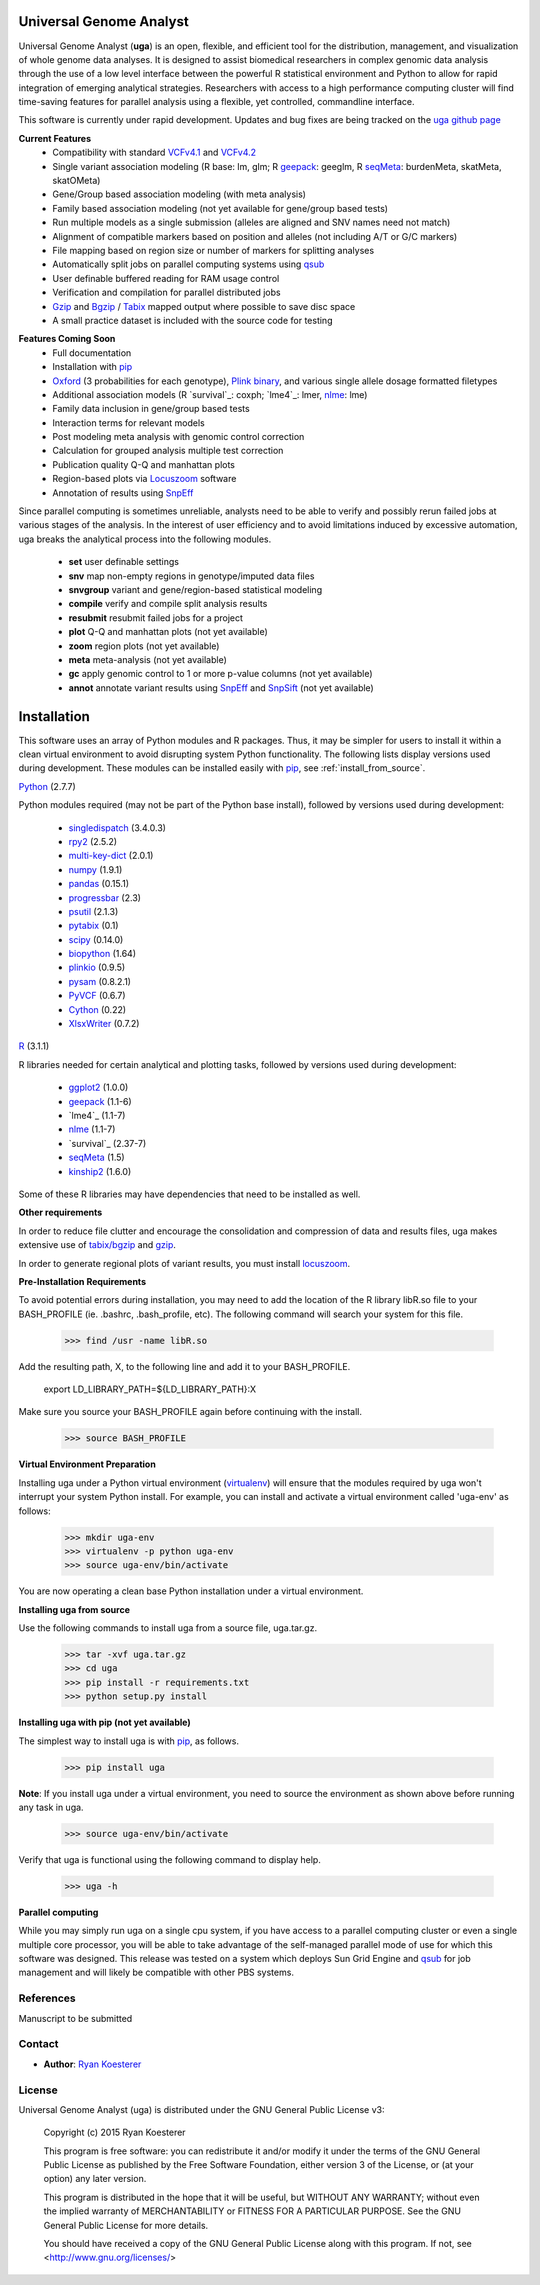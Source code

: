 Universal Genome Analyst
************************

Universal Genome Analyst (**uga**) is an open, flexible, and efficient tool for the distribution, management, and visualization of whole genome data analyses. 
It is designed to assist biomedical researchers in complex genomic data analysis through the use of a low level interface between the powerful R statistical environment and Python to allow
for rapid integration of emerging analytical strategies. Researchers with access to a high performance computing cluster will find time-saving features for parallel
analysis using a flexible, yet controlled, commandline interface.

This software is currently under rapid development. Updates and bug fixes are being tracked on the `uga github page`_

.. _`uga github page`: https://github.com/rmkoesterer/uga

**Current Features**
   - Compatibility with standard `VCFv4.1`_ and `VCFv4.2`_
   - Single variant association modeling (R base: lm, glm; R `geepack`_: geeglm, R `seqMeta`_: burdenMeta, skatMeta, skatOMeta)
   - Gene/Group based association modeling (with meta analysis)
   - Family based association modeling (not yet available for gene/group based tests)
   - Run multiple models as a single submission (alleles are aligned and SNV names need not match)
   - Alignment of compatible markers based on position and alleles (not including A/T or G/C markers)
   - File mapping based on region size or number of markers for splitting analyses
   - Automatically split jobs on parallel computing systems using `qsub`_
   - User definable buffered reading for RAM usage control
   - Verification and compilation for parallel distributed jobs
   - `Gzip`_ and `Bgzip`_ / `Tabix`_ mapped output where possible to save disc space
   - A small practice dataset is included with the source code for testing

.. _`VCFv4.1`: http://samtools.github.io/hts-specs/VCFv4.1.pdf
.. _`VCFv4.2`: http://samtools.github.io/hts-specs/VCFv4.2.pdf
.. _`geepack`: https://cran.r-project.org/web/packages/geepack/index.html
.. _`seqMeta`: https://cran.r-project.org/web/packages/seqMeta/index.html
.. _`qsub`: http://gridscheduler.sourceforge.net/htmlman/htmlman1/qsub.html
.. _`Gzip`: http://www.gzip.org/
.. _`Bgzip`: http://www.htslib.org/
.. _`Tabix`: http://www.htslib.org/

**Features Coming Soon**
   - Full documentation
   - Installation with `pip`_
   - `Oxford`_ (3 probabilities for each genotype), `Plink binary`_, and various single allele dosage formatted filetypes
   - Additional association models (R `survival`_: coxph; `lme4`_: lmer, `nlme`_: lme)
   - Family data inclusion in gene/group based tests
   - Interaction terms for relevant models
   - Post modeling meta analysis with genomic control correction
   - Calculation for grouped analysis multiple test correction
   - Publication quality Q-Q and manhattan plots
   - Region-based plots via `Locuszoom`_ software
   - Annotation of results using `SnpEff`_

.. _`Plink binary`: https://www.cog-genomics.org/plink2/input#bed
.. _`Oxford`: http://www.stats.ox.ac.uk/~marchini/software/gwas/file_format.html
.. _`pip`: https://pypi.python.org/pypi/pip
.. _`survival`: https://cran.r-project.org/web/packages/survival/index.html
.. _`lme4`: https://cran.r-project.org/web/packages/lme4/index.html
.. _`nlme`: https://cran.r-project.org/web/packages/nlme/index.html
.. _`Locuszoom`: http://genome.sph.umich.edu/wiki/LocusZoom_Standalone
.. _`SnpEff`: http://snpeff.sourceforge.net/
.. _`SnpSift`: http://snpeff.sourceforge.net/SnpSift.html

Since parallel computing is sometimes unreliable, analysts need to be able to verify and possibly rerun failed jobs at various stages of the analysis.
In the interest of user efficiency and to avoid limitations induced by excessive automation, uga breaks the analytical process into the following modules.

   - **set** user definable settings
   - **snv** map non-empty regions in genotype/imputed data files
   - **snvgroup** variant and gene/region-based statistical modeling
   - **compile** verify and compile split analysis results
   - **resubmit** resubmit failed jobs for a project
   - **plot** Q-Q and manhattan plots (not yet available)
   - **zoom** region plots (not yet available)
   - **meta** meta-analysis (not yet available)
   - **gc** apply genomic control to 1 or more p-value columns (not yet available)
   - **annot** annotate variant results using `SnpEff`_ and `SnpSift`_ (not yet available)

.. _`SnpEff`: http://snpeff.sourceforge.net/
.. _`SnpSift`: http://snpeff.sourceforge.net/SnpSift.html

Installation
************

This software uses an array of Python modules and R packages. Thus, it may be simpler for users to install it within a clean virtual environment to avoid disrupting system 
Python functionality. The following lists display versions used during development. These modules can be installed easily with `pip`_, see :ref:`install_from_source`.

.. _`pip`: https://pypi.python.org/pypi/pip

`Python`_ (2.7.7)

.. _`Python`: https://www.python.org/

Python modules required (may not be part of the Python base install), followed by versions used during development:

   * `singledispatch`_ (3.4.0.3)
   * `rpy2`_ (2.5.2)
   * `multi-key-dict`_ (2.0.1)
   * `numpy`_ (1.9.1)
   * `pandas`_ (0.15.1)
   * `progressbar`_ (2.3)
   * `psutil`_ (2.1.3)
   * `pytabix`_ (0.1)
   * `scipy`_ (0.14.0)
   * `biopython`_ (1.64)
   * `plinkio`_ (0.9.5)
   * `pysam`_ (0.8.2.1)
   * `PyVCF`_ (0.6.7)
   * `Cython`_ (0.22)
   * `XlsxWriter`_ (0.7.2)

.. _`singledispatch`: https://pypi.python.org/pypi/singledispatch
.. _`rpy2`: https://pypi.python.org/pypi/rpy2
.. _`multi-key-dict`: https://pypi.python.org/pypi/multi-key-dict
.. _`numpy`: https://pypi.python.org/pypi/numpy
.. _`pandas`: https://pypi.python.org/pypi/pandas
.. _`progressbar`: https://pypi.python.org/pypi/progressbar
.. _`psutil`: https://pypi.python.org/pypi/psutil
.. _`pytabix`: https://pypi.python.org/pypi/pytabix
.. _`scipy`: https://pypi.python.org/pypi/scipy
.. _`biopython`: https://pypi.python.org/pypi/biopython
.. _`plinkio`: https://pypi.python.org/pypi/plinkio
.. _`pysam`: https://pypi.python.org/pypi/pysam
.. _`PyVCF`: https://pypi.python.org/pypi/PyVCF
.. _`Cython`: https://pypi.python.org/pypi/Cython
.. _`XlsxWriter`: https://pypi.python.org/pypi/XlsxWriter

`R`_ (3.1.1)

.. _`R`: http://www.r-project.org/

R libraries needed for certain analytical and plotting tasks, followed by versions used during development:

   * `ggplot2`_ (1.0.0)
   * `geepack`_ (1.1-6)
   * `lme4`_ (1.1-7)
   * `nlme`_ (1.1-7)
   * `survival`_ (2.37-7)
   * `seqMeta`_ (1.5)
   * `kinship2`_ (1.6.0)

.. _`ggplot2`: http://cran.r-project.org/web/packages/ggplot2/index.html
.. _`geepack`: https://cran.r-project.org/web/packages/geepack/index.html
.. _`seqMeta`: https://cran.r-project.org/web/packages/seqMeta/index.html
.. _`lme4`: http://cran.r-project.org/web/packages/lme4/index.html
.. _`nlme`: https://cran.r-project.org/web/packages/nlme/index.html
.. _`survival`: http://cran.r-project.org/web/packages/survival/index.html
.. _`kinship2`: http://cran.r-project.org/web/packages/kinship2/index.html

Some of these R libraries may have dependencies that need to be installed as well.

**Other requirements**

In order to reduce file clutter and encourage the consolidation and compression of data and results files, uga makes extensive use of `tabix/bgzip`_ and `gzip`_.

.. _`tabix/bgzip`: http://www.htslib.org/
.. _`gzip`: http://www.gzip.org/

In order to generate regional plots of variant results, you must install `locuszoom`_.

.. _`locuszoom`: http://genome.sph.umich.edu/wiki/LocusZoom_Standalone

**Pre-Installation Requirements**

To avoid potential errors during installation, you may need to add the location of the R library libR.so file to your BASH_PROFILE 
(ie. .bashrc, .bash_profile, etc). The following command will search your system for this file.
   
   >>> find /usr -name libR.so
	  
Add the resulting path, X, to the following line and add it to your BASH_PROFILE.
   
   export LD_LIBRARY_PATH=${LD_LIBRARY_PATH}:X
	  
Make sure you source your BASH_PROFILE again before continuing with the install.
   
   >>> source BASH_PROFILE

**Virtual Environment Preparation**

Installing uga under a Python virtual environment (`virtualenv`_) will ensure that the modules required by uga won't interrupt your system Python install. 
For example, you can install and activate a virtual environment called 'uga-env' as follows:

   >>> mkdir uga-env
   >>> virtualenv -p python uga-env
   >>> source uga-env/bin/activate

.. _`virtualenv`: https://virtualenv.pypa.io/en/latest/

You are now operating a clean base Python installation under a virtual environment.

.. _install_from_source:

**Installing uga from source**

Use the following commands to install uga from a source file, uga.tar.gz.

   >>> tar -xvf uga.tar.gz
   >>> cd uga
   >>> pip install -r requirements.txt
   >>> python setup.py install

**Installing uga with pip (not yet available)**

The simplest way to install uga is with `pip`_, as follows.

   >>> pip install uga

.. _`pip`: https://pypi.python.org/pypi/pip

**Note**: If you install uga under a virtual environment, you need to source the environment as shown above before running any task in uga.

   >>> source uga-env/bin/activate

Verify that uga is functional using the following command to display help.

   >>> uga -h

**Parallel computing**

While you may simply run uga on a single cpu system, if you have access to a parallel computing cluster or even a single multiple core
processor, you will be able to take advantage of the self-managed parallel mode of use for which this software was designed. 
This release was tested on a system which deploys Sun Grid Engine and `qsub`_ for job management and will likely be compatible 
with other PBS systems.

.. _`qsub`: http://gridscheduler.sourceforge.net/htmlman/htmlman1/qsub.html

References
==========

Manuscript to be submitted

Contact
=======

- **Author**: `Ryan Koesterer`_

.. _`Ryan Koesterer`: https://github.com/rmkoesterer/uga

License
=======

Universal Genome Analyst (uga) is distributed under the GNU General Public License v3:
   
   Copyright (c) 2015 Ryan Koesterer

   This program is free software: you can redistribute it and/or
   modify it under the terms of the GNU General Public License as
   published by the Free Software Foundation, either version 3 of the
   License, or (at your option) any later version.

   This program is distributed in the hope that it will be useful, but
   WITHOUT ANY WARRANTY; without even the implied warranty of
   MERCHANTABILITY or FITNESS FOR A PARTICULAR PURPOSE.  See the GNU
   General Public License for more details.

   You should have received a copy of the GNU General Public License
   along with this program.  If not, see
   <http://www.gnu.org/licenses/>
